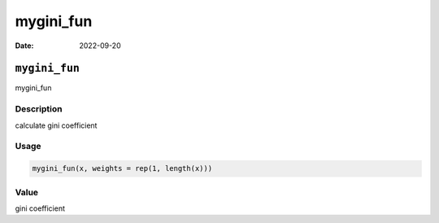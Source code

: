 ==========
mygini_fun
==========

:Date: 2022-09-20

``mygini_fun``
==============

mygini_fun

Description
-----------

calculate gini coefficient

Usage
-----

.. code:: r

   mygini_fun(x, weights = rep(1, length(x)))

Value
-----

gini coefficient
